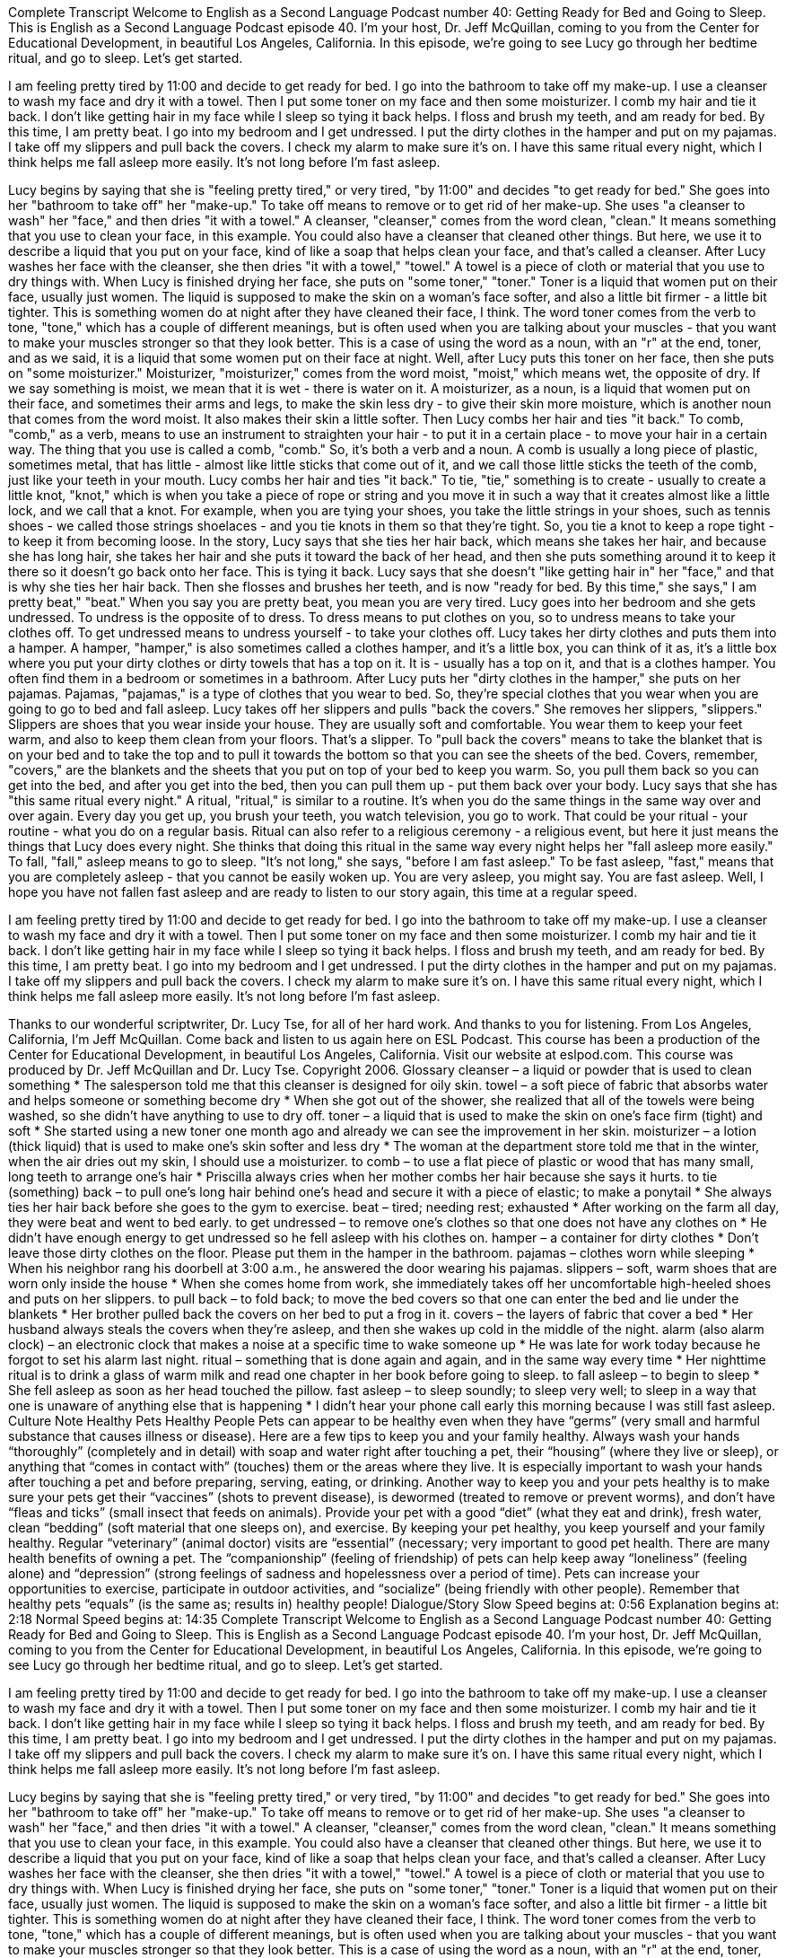Complete Transcript
Welcome to English as a Second Language Podcast number 40: Getting Ready for Bed and Going to Sleep.
This is English as a Second Language Podcast episode 40. I'm your host, Dr. Jeff McQuillan, coming to you from the Center for Educational Development, in beautiful Los Angeles, California.
In this episode, we're going to see Lucy go through her bedtime ritual, and go to sleep. Let's get started.
[Start of story]
I am feeling pretty tired by 11:00 and decide to get ready for bed. I go into the bathroom to take off my make-up. I use a cleanser to wash my face and dry it with a towel. Then I put some toner on my face and then some moisturizer. I comb my hair and tie it back. I don’t like getting hair in my face while I sleep so tying it back helps. I floss and brush my teeth, and am ready for bed. By this time, I am pretty beat.
I go into my bedroom and I get undressed. I put the dirty clothes in the hamper and put on my pajamas. I take off my slippers and pull back the covers. I check my alarm to make sure it’s on. I have this same ritual every night, which I think helps me fall asleep more easily. It’s not long before I’m fast asleep.
[End of story]
Lucy begins by saying that she is "feeling pretty tired," or very tired, "by 11:00" and decides "to get ready for bed." She goes into her "bathroom to take off" her "make-up." To take off means to remove or to get rid of her make-up. She uses "a cleanser to wash" her "face," and then dries "it with a towel." A cleanser, "cleanser," comes from the word clean, "clean." It means something that you use to clean your face, in this example. You could also have a cleanser that cleaned other things. But here, we use it to describe a liquid that you put on your face, kind of like a soap that helps clean your face, and that's called a cleanser.
After Lucy washes her face with the cleanser, she then dries "it with a towel," "towel." A towel is a piece of cloth or material that you use to dry things with. When Lucy is finished drying her face, she puts on "some toner," "toner." Toner is a liquid that women put on their face, usually just women. The liquid is supposed to make the skin on a woman's face softer, and also a little bit firmer - a little bit tighter. This is something women do at night after they have cleaned their face, I think.
The word toner comes from the verb to tone, "tone," which has a couple of different meanings, but is often used when you are talking about your muscles - that you want to make your muscles stronger so that they look better. This is a case of using the word as a noun, with an "r" at the end, toner, and as we said, it is a liquid that some women put on their face at night.
Well, after Lucy puts this toner on her face, then she puts on "some moisturizer." Moisturizer, "moisturizer," comes from the word moist, "moist," which means wet, the opposite of dry. If we say something is moist, we mean that it is wet - there is water on it. A moisturizer, as a noun, is a liquid that women put on their face, and sometimes their arms and legs, to make the skin less dry - to give their skin more moisture, which is another noun that comes from the word moist. It also makes their skin a little softer.
Then Lucy combs her hair and ties "it back." To comb, "comb," as a verb, means to use an instrument to straighten your hair - to put it in a certain place - to move your hair in a certain way. The thing that you use is called a comb, "comb." So, it's both a verb and a noun. A comb is usually a long piece of plastic, sometimes metal, that has little - almost like little sticks that come out of it, and we call those little sticks the teeth of the comb, just like your teeth in your mouth.
Lucy combs her hair and ties "it back." To tie, "tie," something is to create - usually to create a little knot, "knot," which is when you take a piece of rope or string and you move it in such a way that it creates almost like a little lock, and we call that a knot. For example, when you are tying your shoes, you take the little strings in your shoes, such as tennis shoes - we called those strings shoelaces - and you tie knots in them so that they're tight. So, you tie a knot to keep a rope tight - to keep it from becoming loose.
In the story, Lucy says that she ties her hair back, which means she takes her hair, and because she has long hair, she takes her hair and she puts it toward the back of her head, and then she puts something around it to keep it there so it doesn't go back onto her face. This is tying it back.
Lucy says that she doesn't "like getting hair in" her "face," and that is why she ties her hair back. Then she flosses and brushes her teeth, and is now "ready for bed. By this time," she says," I am pretty beat," "beat." When you say you are pretty beat, you mean you are very tired.
Lucy goes into her bedroom and she gets undressed. To undress is the opposite of to dress. To dress means to put clothes on you, so to undress means to take your clothes off. To get undressed means to undress yourself - to take your clothes off.
Lucy takes her dirty clothes and puts them into a hamper. A hamper, "hamper," is also sometimes called a clothes hamper, and it's a little box, you can think of it as, it's a little box where you put your dirty clothes or dirty towels that has a top on it. It is - usually has a top on it, and that is a clothes hamper. You often find them in a bedroom or sometimes in a bathroom.
After Lucy puts her "dirty clothes in the hamper," she puts on her pajamas. Pajamas, "pajamas," is a type of clothes that you wear to bed. So, they're special clothes that you wear when you are going to go to bed and fall asleep.
Lucy takes off her slippers and pulls "back the covers." She removes her slippers, "slippers." Slippers are shoes that you wear inside your house. They are usually soft and comfortable. You wear them to keep your feet warm, and also to keep them clean from your floors. That's a slipper.
To "pull back the covers" means to take the blanket that is on your bed and to take the top and to pull it towards the bottom so that you can see the sheets of the bed. Covers, remember, "covers," are the blankets and the sheets that you put on top of your bed to keep you warm. So, you pull them back so you can get into the bed, and after you get into the bed, then you can pull them up - put them back over your body.
Lucy says that she has "this same ritual every night." A ritual, "ritual," is similar to a routine. It's when you do the same things in the same way over and over again. Every day you get up, you brush your teeth, you watch television, you go to work. That could be your ritual - your routine - what you do on a regular basis. Ritual can also refer to a religious ceremony - a religious event, but here it just means the things that Lucy does every night.
She thinks that doing this ritual in the same way every night helps her "fall asleep more easily." To fall, "fall," asleep means to go to sleep. "It's not long," she says, "before I am fast asleep." To be fast asleep, "fast," means that you are completely asleep - that you cannot be easily woken up. You are very asleep, you might say. You are fast asleep.
Well, I hope you have not fallen fast asleep and are ready to listen to our story again, this time at a regular speed.
[Start of story]
I am feeling pretty tired by 11:00 and decide to get ready for bed. I go into the bathroom to take off my make-up. I use a cleanser to wash my face and dry it with a towel. Then I put some toner on my face and then some moisturizer. I comb my hair and tie it back. I don’t like getting hair in my face while I sleep so tying it back helps. I floss and brush my teeth, and am ready for bed. By this time, I am pretty beat.
I go into my bedroom and I get undressed. I put the dirty clothes in the hamper and put on my pajamas. I take off my slippers and pull back the covers. I check my alarm to make sure it’s on. I have this same ritual every night, which I think helps me fall asleep more easily. It’s not long before I’m fast asleep.
[End of story]
Thanks to our wonderful scriptwriter, Dr. Lucy Tse, for all of her hard work. And thanks to you for listening. From Los Angeles, California, I’m Jeff McQuillan. Come back and listen to us again here on ESL Podcast.
This course has been a production of the Center for Educational Development, in beautiful Los Angeles, California. Visit our website at eslpod.com.
This course was produced by Dr. Jeff McQuillan and Dr. Lucy Tse. Copyright 2006.
Glossary
cleanser – a liquid or powder that is used to clean something
* The salesperson told me that this cleanser is designed for oily skin.
towel – a soft piece of fabric that absorbs water and helps someone or something become dry
* When she got out of the shower, she realized that all of the towels were being washed, so she didn’t have anything to use to dry off.
toner – a liquid that is used to make the skin on one’s face firm (tight) and soft
* She started using a new toner one month ago and already we can see the improvement in her skin.
moisturizer – a lotion (thick liquid) that is used to make one’s skin softer and less dry
* The woman at the department store told me that in the winter, when the air dries out my skin, I should use a moisturizer.
to comb – to use a flat piece of plastic or wood that has many small, long teeth to arrange one’s hair
* Priscilla always cries when her mother combs her hair because she says it hurts.
to tie (something) back – to pull one’s long hair behind one’s head and secure it with a piece of elastic; to make a ponytail
* She always ties her hair back before she goes to the gym to exercise.
beat – tired; needing rest; exhausted
* After working on the farm all day, they were beat and went to bed early.
to get undressed – to remove one’s clothes so that one does not have any clothes on
* He didn’t have enough energy to get undressed so he fell asleep with his clothes on.
hamper – a container for dirty clothes
* Don’t leave those dirty clothes on the floor. Please put them in the hamper in the bathroom.
pajamas – clothes worn while sleeping
* When his neighbor rang his doorbell at 3:00 a.m., he answered the door wearing his pajamas.
slippers – soft, warm shoes that are worn only inside the house
* When she comes home from work, she immediately takes off her uncomfortable high-heeled shoes and puts on her slippers.
to pull back – to fold back; to move the bed covers so that one can enter the bed and lie under the blankets
* Her brother pulled back the covers on her bed to put a frog in it.
covers – the layers of fabric that cover a bed
* Her husband always steals the covers when they’re asleep, and then she wakes up cold in the middle of the night.
alarm (also alarm clock) – an electronic clock that makes a noise at a specific time to wake someone up
* He was late for work today because he forgot to set his alarm last night.
ritual – something that is done again and again, and in the same way every time
* Her nighttime ritual is to drink a glass of warm milk and read one chapter in her book before going to sleep.
to fall asleep – to begin to sleep
* She fell asleep as soon as her head touched the pillow.
fast asleep – to sleep soundly; to sleep very well; to sleep in a way that one is unaware of anything else that is happening
* I didn’t hear your phone call early this morning because I was still fast asleep.
Culture Note
Healthy Pets Healthy People
Pets can appear to be healthy even when they have “germs” (very small and harmful substance that causes illness or disease). Here are a few tips to keep you and your family healthy.
Always wash your hands “thoroughly” (completely and in detail) with soap and water right after touching a pet, their “housing” (where they live or sleep), or anything that “comes in contact with” (touches) them or the areas where they live. It is especially important to wash your hands after touching a pet and before preparing, serving, eating, or drinking.
Another way to keep you and your pets healthy is to make sure your pets get their “vaccines” (shots to prevent disease), is dewormed (treated to remove or prevent worms), and don’t have “fleas and ticks” (small insect that feeds on animals). Provide your pet with a good “diet” (what they eat and drink), fresh water, clean “bedding” (soft material that one sleeps on), and exercise. By keeping your pet healthy, you keep yourself and your family healthy. Regular “veterinary” (animal doctor) visits are “essential” (necessary; very important to good pet health.
There are many health benefits of owning a pet. The “companionship” (feeling of friendship) of pets can help keep away “loneliness” (feeling alone) and “depression” (strong feelings of sadness and hopelessness over a period of time). Pets can increase your opportunities to exercise, participate in outdoor activities, and “socialize” (being friendly with other people). Remember that healthy pets “equals” (is the same as; results in) healthy people!
Dialogue/Story
Slow Speed begins at: 0:56
Explanation begins at: 2:18
Normal Speed begins at: 14:35
Complete Transcript
Welcome to English as a Second Language Podcast number 40: Getting Ready for Bed and Going to Sleep.
This is English as a Second Language Podcast episode 40. I'm your host, Dr. Jeff McQuillan, coming to you from the Center for Educational Development, in beautiful Los Angeles, California.
In this episode, we're going to see Lucy go through her bedtime ritual, and go to sleep. Let's get started.
[Start of story]
I am feeling pretty tired by 11:00 and decide to get ready for bed. I go into the bathroom to take off my make-up. I use a cleanser to wash my face and dry it with a towel. Then I put some toner on my face and then some moisturizer. I comb my hair and tie it back. I don’t like getting hair in my face while I sleep so tying it back helps. I floss and brush my teeth, and am ready for bed. By this time, I am pretty beat.
I go into my bedroom and I get undressed. I put the dirty clothes in the hamper and put on my pajamas. I take off my slippers and pull back the covers. I check my alarm to make sure it’s on. I have this same ritual every night, which I think helps me fall asleep more easily. It’s not long before I’m fast asleep.
[End of story]
Lucy begins by saying that she is "feeling pretty tired," or very tired, "by 11:00" and decides "to get ready for bed." She goes into her "bathroom to take off" her "make-up." To take off means to remove or to get rid of her make-up. She uses "a cleanser to wash" her "face," and then dries "it with a towel." A cleanser, "cleanser," comes from the word clean, "clean." It means something that you use to clean your face, in this example. You could also have a cleanser that cleaned other things. But here, we use it to describe a liquid that you put on your face, kind of like a soap that helps clean your face, and that's called a cleanser.
After Lucy washes her face with the cleanser, she then dries "it with a towel," "towel." A towel is a piece of cloth or material that you use to dry things with. When Lucy is finished drying her face, she puts on "some toner," "toner." Toner is a liquid that women put on their face, usually just women. The liquid is supposed to make the skin on a woman's face softer, and also a little bit firmer - a little bit tighter. This is something women do at night after they have cleaned their face, I think.
The word toner comes from the verb to tone, "tone," which has a couple of different meanings, but is often used when you are talking about your muscles - that you want to make your muscles stronger so that they look better. This is a case of using the word as a noun, with an "r" at the end, toner, and as we said, it is a liquid that some women put on their face at night.
Well, after Lucy puts this toner on her face, then she puts on "some moisturizer." Moisturizer, "moisturizer," comes from the word moist, "moist," which means wet, the opposite of dry. If we say something is moist, we mean that it is wet - there is water on it. A moisturizer, as a noun, is a liquid that women put on their face, and sometimes their arms and legs, to make the skin less dry - to give their skin more moisture, which is another noun that comes from the word moist. It also makes their skin a little softer.
Then Lucy combs her hair and ties "it back." To comb, "comb," as a verb, means to use an instrument to straighten your hair - to put it in a certain place - to move your hair in a certain way. The thing that you use is called a comb, "comb." So, it's both a verb and a noun. A comb is usually a long piece of plastic, sometimes metal, that has little - almost like little sticks that come out of it, and we call those little sticks the teeth of the comb, just like your teeth in your mouth.
Lucy combs her hair and ties "it back." To tie, "tie," something is to create - usually to create a little knot, "knot," which is when you take a piece of rope or string and you move it in such a way that it creates almost like a little lock, and we call that a knot. For example, when you are tying your shoes, you take the little strings in your shoes, such as tennis shoes - we called those strings shoelaces - and you tie knots in them so that they're tight. So, you tie a knot to keep a rope tight - to keep it from becoming loose.
In the story, Lucy says that she ties her hair back, which means she takes her hair, and because she has long hair, she takes her hair and she puts it toward the back of her head, and then she puts something around it to keep it there so it doesn't go back onto her face. This is tying it back.
Lucy says that she doesn't "like getting hair in" her "face," and that is why she ties her hair back. Then she flosses and brushes her teeth, and is now "ready for bed. By this time," she says," I am pretty beat," "beat." When you say you are pretty beat, you mean you are very tired.
Lucy goes into her bedroom and she gets undressed. To undress is the opposite of to dress. To dress means to put clothes on you, so to undress means to take your clothes off. To get undressed means to undress yourself - to take your clothes off.
Lucy takes her dirty clothes and puts them into a hamper. A hamper, "hamper," is also sometimes called a clothes hamper, and it's a little box, you can think of it as, it's a little box where you put your dirty clothes or dirty towels that has a top on it. It is - usually has a top on it, and that is a clothes hamper. You often find them in a bedroom or sometimes in a bathroom.
After Lucy puts her "dirty clothes in the hamper," she puts on her pajamas. Pajamas, "pajamas," is a type of clothes that you wear to bed. So, they're special clothes that you wear when you are going to go to bed and fall asleep.
Lucy takes off her slippers and pulls "back the covers." She removes her slippers, "slippers." Slippers are shoes that you wear inside your house. They are usually soft and comfortable. You wear them to keep your feet warm, and also to keep them clean from your floors. That's a slipper.
To "pull back the covers" means to take the blanket that is on your bed and to take the top and to pull it towards the bottom so that you can see the sheets of the bed. Covers, remember, "covers," are the blankets and the sheets that you put on top of your bed to keep you warm. So, you pull them back so you can get into the bed, and after you get into the bed, then you can pull them up - put them back over your body.
Lucy says that she has "this same ritual every night." A ritual, "ritual," is similar to a routine. It's when you do the same things in the same way over and over again. Every day you get up, you brush your teeth, you watch television, you go to work. That could be your ritual - your routine - what you do on a regular basis. Ritual can also refer to a religious ceremony - a religious event, but here it just means the things that Lucy does every night.
She thinks that doing this ritual in the same way every night helps her "fall asleep more easily." To fall, "fall," asleep means to go to sleep. "It's not long," she says, "before I am fast asleep." To be fast asleep, "fast," means that you are completely asleep - that you cannot be easily woken up. You are very asleep, you might say. You are fast asleep.
Well, I hope you have not fallen fast asleep and are ready to listen to our story again, this time at a regular speed.
[Start of story]
I am feeling pretty tired by 11:00 and decide to get ready for bed. I go into the bathroom to take off my make-up. I use a cleanser to wash my face and dry it with a towel. Then I put some toner on my face and then some moisturizer. I comb my hair and tie it back. I don’t like getting hair in my face while I sleep so tying it back helps. I floss and brush my teeth, and am ready for bed. By this time, I am pretty beat.
I go into my bedroom and I get undressed. I put the dirty clothes in the hamper and put on my pajamas. I take off my slippers and pull back the covers. I check my alarm to make sure it’s on. I have this same ritual every night, which I think helps me fall asleep more easily. It’s not long before I’m fast asleep.
[End of story]
Thanks to our wonderful scriptwriter, Dr. Lucy Tse, for all of her hard work. And thanks to you for listening. From Los Angeles, California, I’m Jeff McQuillan. Come back and listen to us again here on ESL Podcast.
This course has been a production of the Center for Educational Development, in beautiful Los Angeles, California. Visit our website at eslpod.com.
This course was produced by Dr. Jeff McQuillan and Dr. Lucy Tse. Copyright 2006.
Glossary
cleanser – a liquid or powder that is used to clean something
* The salesperson told me that this cleanser is designed for oily skin.
towel – a soft piece of fabric that absorbs water and helps someone or something become dry
* When she got out of the shower, she realized that all of the towels were being washed, so she didn’t have anything to use to dry off.
toner – a liquid that is used to make the skin on one’s face firm (tight) and soft
* She started using a new toner one month ago and already we can see the improvement in her skin.
moisturizer – a lotion (thick liquid) that is used to make one’s skin softer and less dry
* The woman at the department store told me that in the winter, when the air dries out my skin, I should use a moisturizer.
to comb – to use a flat piece of plastic or wood that has many small, long teeth to arrange one’s hair
* Priscilla always cries when her mother combs her hair because she says it hurts.
to tie (something) back – to pull one’s long hair behind one’s head and secure it with a piece of elastic; to make a ponytail
* She always ties her hair back before she goes to the gym to exercise.
beat – tired; needing rest; exhausted
* After working on the farm all day, they were beat and went to bed early.
to get undressed – to remove one’s clothes so that one does not have any clothes on
* He didn’t have enough energy to get undressed so he fell asleep with his clothes on.
hamper – a container for dirty clothes
* Don’t leave those dirty clothes on the floor. Please put them in the hamper in the bathroom.
pajamas – clothes worn while sleeping
* When his neighbor rang his doorbell at 3:00 a.m., he answered the door wearing his pajamas.
slippers – soft, warm shoes that are worn only inside the house
* When she comes home from work, she immediately takes off her uncomfortable high-heeled shoes and puts on her slippers.
to pull back – to fold back; to move the bed covers so that one can enter the bed and lie under the blankets
* Her brother pulled back the covers on her bed to put a frog in it.
covers – the layers of fabric that cover a bed
* Her husband always steals the covers when they’re asleep, and then she wakes up cold in the middle of the night.
alarm (also alarm clock) – an electronic clock that makes a noise at a specific time to wake someone up
* He was late for work today because he forgot to set his alarm last night.
ritual – something that is done again and again, and in the same way every time
* Her nighttime ritual is to drink a glass of warm milk and read one chapter in her book before going to sleep.
to fall asleep – to begin to sleep
* She fell asleep as soon as her head touched the pillow.
fast asleep – to sleep soundly; to sleep very well; to sleep in a way that one is unaware of anything else that is happening
* I didn’t hear your phone call early this morning because I was still fast asleep.
Culture Note
Healthy Pets Healthy People
Pets can appear to be healthy even when they have “germs” (very small and harmful substance that causes illness or disease). Here are a few tips to keep you and your family healthy.
Always wash your hands “thoroughly” (completely and in detail) with soap and water right after touching a pet, their “housing” (where they live or sleep), or anything that “comes in contact with” (touches) them or the areas where they live. It is especially important to wash your hands after touching a pet and before preparing, serving, eating, or drinking.
Another way to keep you and your pets healthy is to make sure your pets get their “vaccines” (shots to prevent disease), is dewormed (treated to remove or prevent worms), and don’t have “fleas and ticks” (small insect that feeds on animals). Provide your pet with a good “diet” (what they eat and drink), fresh water, clean “bedding” (soft material that one sleeps on), and exercise. By keeping your pet healthy, you keep yourself and your family healthy. Regular “veterinary” (animal doctor) visits are “essential” (necessary; very important to good pet health.
There are many health benefits of owning a pet. The “companionship” (feeling of friendship) of pets can help keep away “loneliness” (feeling alone) and “depression” (strong feelings of sadness and hopelessness over a period of time). Pets can increase your opportunities to exercise, participate in outdoor activities, and “socialize” (being friendly with other people). Remember that healthy pets “equals” (is the same as; results in) healthy people!